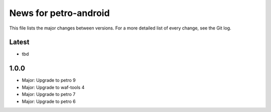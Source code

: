 News for petro-android
======================

This file lists the major changes between versions. For a more detailed list of
every change, see the Git log.

Latest
------
* tbd

1.0.0
-----
* Major: Upgrade to petro 9
* Major: Upgrade to waf-tools 4
* Major: Upgrade to petro 7
* Major: Upgrade to petro 6
